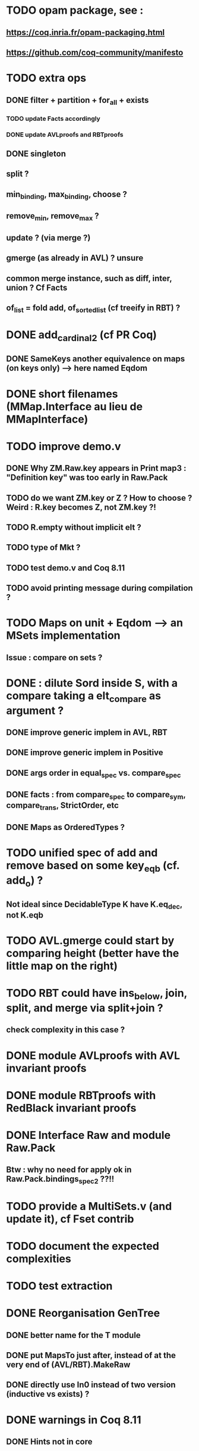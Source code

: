 
* TODO opam package, see :
** https://coq.inria.fr/opam-packaging.html
** https://github.com/coq-community/manifesto

* TODO extra ops 
** DONE filter + partition + for_all + exists
*** TODO update Facts accordingly
*** DONE update AVLproofs and RBTproofs
** DONE singleton
** split ?
** min_binding, max_binding, choose ?
** remove_min, remove_max ?
** update ? (via merge ?)
** gmerge (as already in AVL) ? unsure
** common merge instance, such as diff, inter, union ? Cf Facts
** of_list = fold add, of_sorted_list (cf treeify in RBT) ?


* DONE add_cardinal_2 (cf PR Coq)
** DONE SameKeys another equivalence on maps (on keys only) --> here named Eqdom

* DONE short filenames (MMap.Interface au lieu de MMapInterface)

* TODO improve demo.v
** DONE Why ZM.Raw.key appears in Print map3 : "Definition key" was too early in Raw.Pack
** TODO do we want ZM.key or Z ? How to choose ? Weird : R.key becomes Z, not ZM.key ?!
** TODO R.empty without implicit elt ?
** TODO type of Mkt ?
** TODO test demo.v and Coq 8.11
** TODO avoid printing message during compilation ?

* TODO Maps on unit + Eqdom --> an MSets implementation
** Issue : compare on sets ?

* DONE : dilute Sord inside S, with a compare taking a elt_compare as argument ?
** DONE improve generic implem in AVL, RBT
** DONE improve generic implem in Positive
** DONE args order in equal_spec vs. compare_spec
** DONE facts : from compare_spec to compare_sym, compare_trans, StrictOrder, etc
** DONE Maps as OrderedTypes ?

* TODO unified spec of add and remove based on some key_eqb (cf. add_o) ?
** Not ideal since DecidableType K have K.eq_dec, not K.eqb

* TODO AVL.gmerge could start by comparing height (better have the little map on the right)

* TODO RBT could have ins_below, join, split, and merge via split+join ?
** check complexity in this case ?

* DONE module AVLproofs with AVL invariant proofs
* DONE module RBTproofs with RedBlack invariant proofs

* DONE Interface Raw and module Raw.Pack
** Btw : why no need for apply ok in Raw.Pack.bindings_spec2 ??!!

* TODO provide a MultiSets.v (and update it), cf Fset contrib

* TODO document the expected complexities

* TODO test extraction

* DONE Reorganisation GenTree
** DONE better name for the T module
** DONE put MapsTo just after, instead of at the very end of (AVL/RBT).MakeRaw
** DONE directly use In0 instead of two version (inductive vs exists) ?

* DONE warnings in Coq 8.11
** DONE Hints not in core

#+STARTUP: showall
